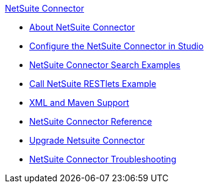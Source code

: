 .xref:index.adoc[NetSuite Connector]
* xref:index.adoc[About NetSuite Connector]
* xref:netsuite-studio-configure.adoc[Configure the NetSuite Connector in Studio]
* xref:netsuite-examples.adoc[NetSuite Connector Search Examples]
* xref:netsuite-call-restlets-examples.adoc[Call NetSuite RESTlets Example]
* xref:netsuite-connector-xml-maven.adoc[XML and Maven Support]
* xref:netsuite-reference.adoc[NetSuite Connector Reference]
* xref:netsuite-connector-upgrade-migrate.adoc[Upgrade Netsuite Connector]
* xref:netsuite-troubleshooting.adoc[NetSuite Connector Troubleshooting]
